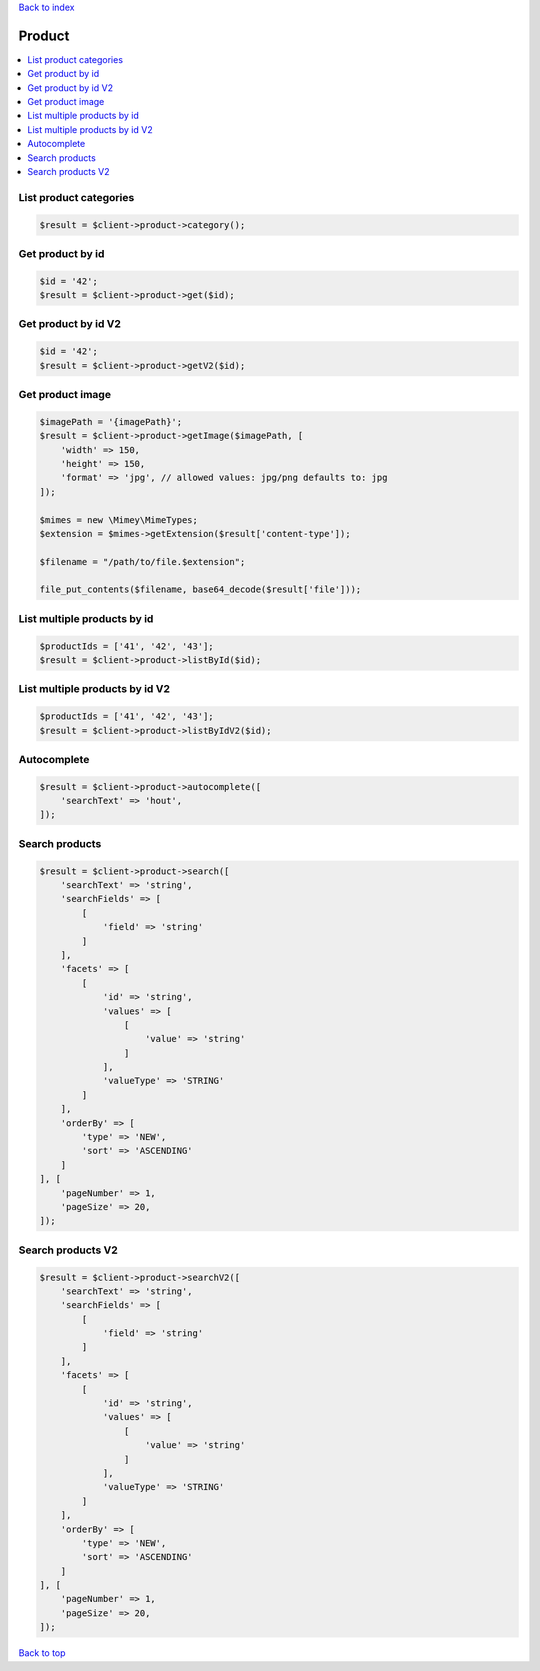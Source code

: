 .. _top:
.. title:: Product

`Back to index <index.rst>`_

=======
Product
=======

.. contents::
    :local:


List product categories
```````````````````````

.. code-block:: php
    
    $result = $client->product->category();


Get product by id
`````````````````

.. code-block:: php
    
    $id = '42';
    $result = $client->product->get($id);


Get product by id V2
````````````````````

.. code-block:: php
    
    $id = '42';
    $result = $client->product->getV2($id);


Get product image
``````````````````

.. code-block:: php
    
    $imagePath = '{imagePath}';
    $result = $client->product->getImage($imagePath, [
        'width' => 150,
        'height' => 150,
        'format' => 'jpg', // allowed values: jpg/png defaults to: jpg
    ]);
    
    $mimes = new \Mimey\MimeTypes;
    $extension = $mimes->getExtension($result['content-type']);
    
    $filename = "/path/to/file.$extension";
    
    file_put_contents($filename, base64_decode($result['file']));


List multiple products by id
````````````````````````````

.. code-block:: php
    
    $productIds = ['41', '42', '43'];
    $result = $client->product->listById($id);


List multiple products by id V2
```````````````````````````````

.. code-block:: php
    
    $productIds = ['41', '42', '43'];
    $result = $client->product->listByIdV2($id);


Autocomplete
````````````

.. code-block:: php
    
    $result = $client->product->autocomplete([
        'searchText' => 'hout',
    ]);


Search products
```````````````

.. code-block:: php
    
    $result = $client->product->search([
        'searchText' => 'string',
        'searchFields' => [
            [
                'field' => 'string'
            ]
        ],
        'facets' => [
            [
                'id' => 'string',
                'values' => [
                    [
                        'value' => 'string'
                    ]
                ],
                'valueType' => 'STRING'
            ]
        ],
        'orderBy' => [
            'type' => 'NEW',
            'sort' => 'ASCENDING'
        ]
    ], [
        'pageNumber' => 1,
        'pageSize' => 20,
    ]);


Search products V2
``````````````````

.. code-block:: php
    
    $result = $client->product->searchV2([
        'searchText' => 'string',
        'searchFields' => [
            [
                'field' => 'string'
            ]
        ],
        'facets' => [
            [
                'id' => 'string',
                'values' => [
                    [
                        'value' => 'string'
                    ]
                ],
                'valueType' => 'STRING'
            ]
        ],
        'orderBy' => [
            'type' => 'NEW',
            'sort' => 'ASCENDING'
        ]
    ], [
        'pageNumber' => 1,
        'pageSize' => 20,
    ]);


`Back to top <#top>`_